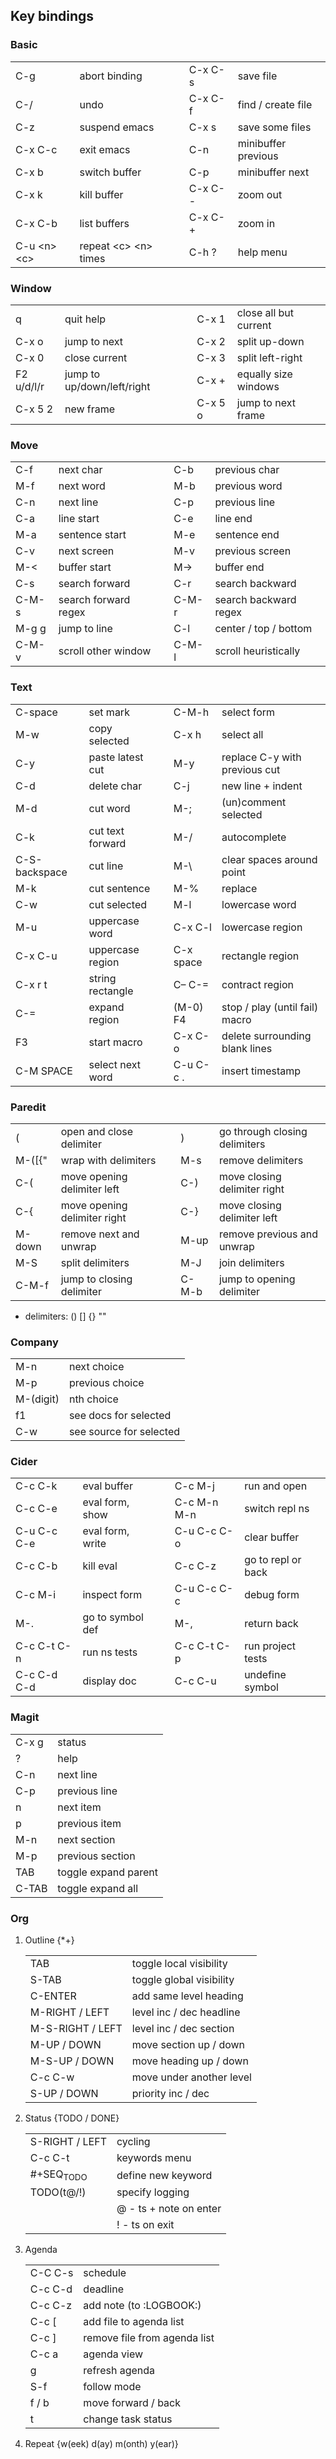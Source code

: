 #+STARTUP: hidestars

** Key bindings

*** Basic

    | C-g         | abort binding        |   | C-x C-s  | save file           |
    | C-/         | undo                 |   | C-x C-f  | find / create file  |
    | C-z         | suspend emacs        |   | C-x s    | save some files     |
    | C-x C-c     | exit emacs           |   | C-n      | minibuffer previous |
    | C-x b       | switch buffer        |   | C-p      | minibuffer next     |
    | C-x k       | kill buffer          |   | C-x C- - | zoom out            |
    | C-x C-b     | list buffers         |   | C-x C- + | zoom in             |
    | C-u <n> <c> | repeat <c> <n> times |   | C-h ?    | help menu           |

*** Window

    | q          | quit help                  |   | C-x 1   | close all but current |
    | C-x o      | jump to next               |   | C-x 2   | split up-down         |
    | C-x 0      | close current              |   | C-x 3   | split left-right      |
    | F2 u/d/l/r | jump to up/down/left/right |   | C-x +   | equally size windows  |
    | C-x 5 2    | new frame                  |   | C-x 5 o | jump to next frame    |

*** Move

    | C-f   | next char            |   | C-b   | previous char         |
    | M-f   | next word            |   | M-b   | previous word         |
    | C-n   | next line            |   | C-p   | previous line         |
    | C-a   | line start           |   | C-e   | line end              |
    | M-a   | sentence start       |   | M-e   | sentence end          |
    | C-v   | next screen          |   | M-v   | previous screen       |
    | M-<   | buffer start         |   | M->   | buffer end            |
    | C-s   | search forward       |   | C-r   | search backward       |
    | C-M-s | search forward regex |   | C-M-r | search backward regex |
    | M-g g | jump to line         |   | C-l   | center / top / bottom |
    | C-M-v | scroll other window  |   | C-M-l | scroll heuristically  |

*** Text

    | C-space       | set mark         |   | C-M-h     | select form                    |
    | M-w           | copy selected    |   | C-x h     | select all                     |
    | C-y           | paste latest cut |   | M-y       | replace C-y with previous cut  |
    | C-d           | delete char      |   | C-j       | new line + indent              |
    | M-d           | cut word         |   | M-;       | (un)comment selected           |
    | C-k           | cut text forward |   | M-/       | autocomplete                   |
    | C-S-backspace | cut line         |   | M-\       | clear spaces around point      |
    | M-k           | cut sentence     |   | M-%       | replace                        |
    | C-w           | cut selected     |   | M-l       | lowercase word                 |
    | M-u           | uppercase word   |   | C-x C-l   | lowercase region               |
    | C-x C-u       | uppercase region |   | C-x space | rectangle region               |
    | C-x r t       | string rectangle |   | C-- C-=   | contract region                |
    | C-=           | expand region    |   | (M-0) F4  | stop / play (until fail) macro |
    | F3            | start macro      |   | C-x C-o   | delete surrounding blank lines |
    | C-M SPACE     | select next word |   | C-u C-c . | insert timestamp               |

*** Paredit

    | (      | open and close delimiter     |   | )     | go through closing delimiters |
    | M-([{" | wrap with delimiters         |   | M-s   | remove delimiters             |
    | C-(    | move opening delimiter left  |   | C-)   | move closing delimiter right  |
    | C-{    | move opening delimiter right |   | C-}   | move closing delimiter left   |
    | M-down | remove next and unwrap       |   | M-up  | remove previous and unwrap    |
    | M-S    | split delimiters             |   | M-J   | join delimiters               |
    | C-M-f  | jump to closing delimiter    |   | C-M-b | jump to opening delimiter     |

    - delimiters: () [] {} ""

*** Company

    | M-n       | next choice             |
    | M-p       | previous choice         |
    | M-(digit) | nth choice              |
    | f1        | see docs for selected   |
    | C-w       | see source for selected |

*** Cider

    | C-c C-k     | eval buffer      |   | C-c M-j     | run and open       |
    | C-c C-e     | eval form, show  |   | C-c M-n M-n | switch repl ns     |
    | C-u C-c C-e | eval form, write |   | C-u C-c C-o | clear buffer       |
    | C-c C-b     | kill eval        |   | C-c C-z     | go to repl or back |
    | C-c M-i     | inspect form     |   | C-u C-c C-c | debug form         |
    | M-.         | go to symbol def |   | M-,         | return back        |
    | C-c C-t C-n | run ns tests     |   | C-c C-t C-p | run project tests  |
    | C-c C-d C-d | display doc      |   | C-c C-u     | undefine symbol    |

*** Magit

    | C-x g | status               |
    | ?     | help                 |
    | C-n   | next     line        |
    | C-p   | previous line        |
    | n     | next     item        |
    | p     | previous item        |
    | M-n   | next     section     |
    | M-p   | previous section     |
    | TAB   | toggle expand parent |
    | C-TAB | toggle expand all    |

*** Org

**** Outline {*+}

     | TAB              | toggle local  visibility |
     | S-TAB            | toggle global visibility |
     | C-ENTER          | add same level heading   |
     | M-RIGHT / LEFT   | level inc / dec headline |
     | M-S-RIGHT / LEFT | level inc / dec section  |
     | M-UP / DOWN      | move section up / down   |
     | M-S-UP / DOWN    | move heading up / down   |
     | C-c C-w          | move under another level |
     | S-UP / DOWN      | priority inc / dec       |

**** Status {TODO / DONE}

     | S-RIGHT / LEFT | cycling                |
     | C-c C-t        | keywords menu          |
     | #+SEQ_TODO     | define new keyword     |
     | TODO(t@/!)     | specify logging        |
     |                | @ - ts + note on enter |
     |                | ! - ts        on exit  |

**** Agenda

     | C-C C-s | schedule                     |
     | C-c C-d | deadline                     |
     | C-c C-z | add note (to :LOGBOOK:)      |
     | C-c [   | add file to agenda list      |
     | C-c ]   | remove file from agenda list |
     | C-c a   | agenda view                  |
     | g       | refresh agenda               |
     | S-f     | follow mode                  |
     | f / b   | move forward / back          |
     | t       | change task status           |

**** Repeat {w(eek) d(ay) m(onth) y(ear)}

     | +1w  | 1 week                    |
     | ++1w | 1 week in future          |
     | .+1w | 1 week after task is DONE |

**** Checklist {- [ ]}

     | C-c C-c   | cycling         |
     | M-S-ENTER | new item        |
     | [/]       | number of done  |
     | [%]       | percent of done |

**** Tag

     | C-c C-q   | assign to headline    |
     | #+TAGS:   | define new tags       |
     | -TAG_NAME | exclude from agenda+m |

**** Archive

     | C-c C-x C-a | archive subtree     |
     | #+ARCHIVE:  | define archive file |

**** Link

     | C-c C-l                                 | create / edit link        |
     | C-c C-o                                 | open link                 |
     | C-c &                                   | return back from link     |
     | [[https://orgmode.org/][link]]                                    | website                   |
     | file:~/.emacs.d/README.org              | file                      |
     | file:~/.emacs.d/README.org::17          | file at line              |
     | file:~/.emacs.d/README.org::*Basic      | file at headline          |
     | [[here][Goto here]]                               | radio target <<here>>     |
     | [[Org]]                                     | subsection                |
     | id:d34d34fe-1b76-4e1d-a60d-a119bef6f542 | :PROPERTIES: -> :ID: (F5) |
     | TODO                                    | gnus email                |

**** Table

     | TAB                   | next cell                |
     | S-TAB                 | previous cell            |
     | M-LEFT / RIGHT        | move column left / right |
     | M-DOWN / UP           | move row up / down       |
     | <length-number>       | set max column length    |
     | C-c TAB               | apply max column length  |
     | C-c ^                 | sort table               |
     | M-S-DOWN / UP         | add / delete row         |
     | M-S-RIGHT / LEFT      | add / delete column      |
     | C-c -                 | add line row             |
     | #+TBLFM: @3..@$1=@#-1 | row number formula       |
     | $colnum @rownum       | references in #+TBLFM:   |
     | #+CONSTANTS:          | constants for formulas   |

**** Timer

     | C-c C-x ;     | timer start countdown         |
     | C-c C-x 0     | timer start relative          |
     | C-u C-c C-x 0 | timer start relative + offset |
     | C-c C-x ,     | timer toggle pause            |
     | C-u C-c C-x , | timer stop                    |
     | C-c C-x .     | insert timestamp              |
     | C-c C-x -     | insert timestamp list         |

**** Clock

     | C-c C-x C-i            | clock in                      |
     | C-c C-x C-o            | clock out                     |
     | C-c C-x C-x            | clock restart                 |
     | C-c C-x C-q            | clock quit                    |
     | C-c C-x C-d            | clock display (C-c C-c close) |
     | C-c C-x C-j            | jump to clocked task          |
     | C-c C-x e              | set effort estimate           |
     | M-RIGHT / LEFT         | level inc / dec effort        |
     | #+PROPERTY: Effort_ALL | def effort values             |
     | C-c C-x C-c            | open column view (Q close)    |
     | #+COLUMNS:             | customize column view         |
     | #+BEGIN: columnview    | capture column view           |

**** Various

     | #+SETUPFILE  | file wth settings                                  |
     | C-c C-c      | activate #+ line                                   |
     | C-c c        | prompt capture                                     |
     | :DRAWERNAME: | custom drawer                                      |
     | :PROPERTIES: | agenda search, :LOGGING:, :ORDERED: :COLUMNS:      |
     | C-c C-e      | export menu                                        |
     | C-c C-,      | insert begin...end block                           |
     | C-c '        | open begin_src in new window                       |
     | emphasis     | *bold* /italic/ _underlined_ =verbatim= ~code~ +strikethrough+ |

** Emacs installation on Windows

   1. [[http://ftp.gnu.org/gnu/emacs/windows/][Download the latest version]]
      (=i686= for 32-bit, =x86_64= for 64-bit) and extract it to =C:\emacs-version=
   2. Computer -> Properties -> Advanced system settings -> Environment Variables\\
      -> System variables -> Path -> Edit -> add =C:\emacs-version\bin=
   3. Create folder =C:\home=
   4. Computer -> Properties -> Advanced system settings -> Environment Variables\\
      -> System variables -> New -> Variable name: =HOME= Variable value: =C:\home=
   5. Clone or download this repository to =C:\home\.emacs.d=
   6. =C:\emacs-version\bin\runemacs.exe= -> Send to -> Desktop (create shortcut)
